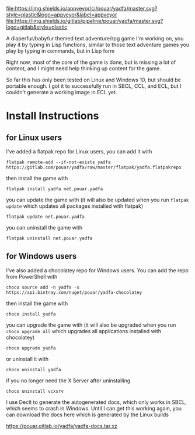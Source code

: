 [[https://ci.appveyor.com/project/pouar/yadfa/branch/master][file:https://img.shields.io/appveyor/ci/pouar/yadfa/master.svg?style=plastic&logo=appveyor&label=appveyor]]
[[https://gitlab.com/pouar/yadfa/pipelines][file:https://img.shields.io/gitlab/pipeline/pouar/yadfa/master.svg?logo=gitlab&style=plastic]]

A diaperfur/babyfur themed text adventure/rpg game I'm working on, you play it by typing in Lisp functions, similar to those text adventure games you play by typing in commands, but in Lisp form

Right now, most of the core of the game is done, but is missing a lot of content, and I might need help thinking up content for the game.

So far this has only been tested on Linux and Windows 10, but should be portable enough. I got it to successfully run in SBCL, CCL, and ECL, but I couldn't generate a working image in ECL yet.

* Install Instructions

** for Linux users


I've added a flatpak repo for Linux users, you can add it with

#+BEGIN_SRC shell
flatpak remote-add --if-not-exists yadfa https://gitlab.com/pouar/yadfa/raw/master/flatpak/yadfa.flatpakrepo
#+END_SRC

then install the game with

#+BEGIN_SRC shell
flatpak install yadfa net.pouar.yadfa
#+END_SRC

you can update the game with (it will also be updated when you run ~flatpak update~ which updates all packages installed with flatpak)

#+BEGIN_SRC shell
flatpak update net.pouar.yadfa
#+END_SRC

you can uninstall the game with 

#+BEGIN_SRC shell
flatpak uninstall net.pouar.yadfa
#+END_SRC

** for Windows users

I've also added a chocolatey repo for Windows users. You can add the repo from PowerShell with

#+BEGIN_SRC shell
choco source add -n yadfa -s https://api.bintray.com/nuget/pouar/yadfa-chocolatey
#+END_SRC

then install the game with

#+BEGIN_SRC shell
choco install yadfa
#+END_SRC

you can upgrade the game with (it will also be upgraded when you run ~choco upgrade all~ which upgrades all applications installed with chocolatey)

#+BEGIN_SRC shell
choco upgrade yadfa
#+END_SRC
or uninstall it with

#+BEGIN_SRC shell
choco uninstall yadfa
#+END_SRC

if you no longer need the X Server after uninstalling

#+BEGIN_SRC shell
choco uninstall vcxsrv
#+END_SRC

I use Declt to generate the autogenerated docs, which only works in SBCL, which seems to crash in Windows. Until I can get this working again, you can download the docs here which is generated by the Linux builds

[[https://pouar.gitlab.io/yadfa/yadfa-docs.tar.xz]]
